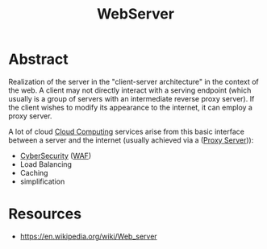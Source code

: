 :PROPERTIES:
:ID:       bf1a5d71-d05c-4948-bf72-7991a1ed676c
:END:
#+title: WebServer
#+filetags: :web:

* Abstract
Realization of the server in the "client-server architecture" in the context of the web.
A client may not directly interact with a serving endpoint (which usually is a group of servers with an intermediate reverse proxy server). If the client wishes to modify its appearance to the internet, it can employ a proxy server.

A lot of cloud [[id:bc1cc0cf-5e6a-4fee-b9a5-16533730020a][Cloud Computing]] services arise from this basic interface between a server and the internet (usually achieved via a  ([[id:659e7518-56e1-4a6b-b24f-4601d66fa449][Proxy Server]])):
 - [[id:6e9b50dc-c5c0-454d-ad99-e6b6968b221a][CyberSecurity]] ([[id:49fee858-eb36-4230-8eb0-881df964aec8][WAF]])
 - Load Balancing 
 - Caching
 - simplification

* Resources
 - https://en.wikipedia.org/wiki/Web_server

